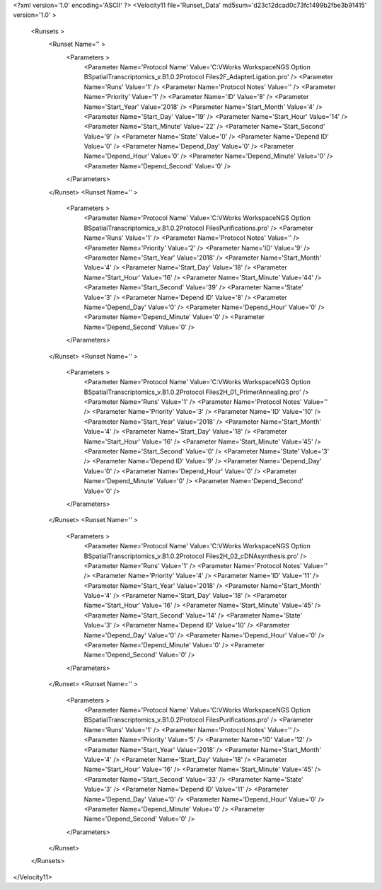 <?xml version='1.0' encoding='ASCII' ?>
<Velocity11 file='Runset_Data' md5sum='d23c12dcad0c73fc1499b2fbe3b91415' version='1.0' >
	<Runsets >
		<Runset Name='' >
			<Parameters >
				<Parameter Name='Protocol Name' Value='C:\VWorks Workspace\NGS Option B\SpatialTranscriptomics_v.B1.0.2\Protocol Files\2F_AdapterLigation.pro' />
				<Parameter Name='Runs' Value='1' />
				<Parameter Name='Protocol Notes' Value='' />
				<Parameter Name='Priority' Value='1' />
				<Parameter Name='ID' Value='8' />
				<Parameter Name='Start_Year' Value='2018' />
				<Parameter Name='Start_Month' Value='4' />
				<Parameter Name='Start_Day' Value='19' />
				<Parameter Name='Start_Hour' Value='14' />
				<Parameter Name='Start_Minute' Value='22' />
				<Parameter Name='Start_Second' Value='9' />
				<Parameter Name='State' Value='0' />
				<Parameter Name='Depend ID' Value='0' />
				<Parameter Name='Depend_Day' Value='0' />
				<Parameter Name='Depend_Hour' Value='0' />
				<Parameter Name='Depend_Minute' Value='0' />
				<Parameter Name='Depend_Second' Value='0' />
			</Parameters>
		</Runset>
		<Runset Name='' >
			<Parameters >
				<Parameter Name='Protocol Name' Value='C:\VWorks Workspace\NGS Option B\SpatialTranscriptomics_v.B1.0.2\Protocol Files\Purifications.pro' />
				<Parameter Name='Runs' Value='1' />
				<Parameter Name='Protocol Notes' Value='' />
				<Parameter Name='Priority' Value='2' />
				<Parameter Name='ID' Value='9' />
				<Parameter Name='Start_Year' Value='2018' />
				<Parameter Name='Start_Month' Value='4' />
				<Parameter Name='Start_Day' Value='18' />
				<Parameter Name='Start_Hour' Value='16' />
				<Parameter Name='Start_Minute' Value='44' />
				<Parameter Name='Start_Second' Value='39' />
				<Parameter Name='State' Value='3' />
				<Parameter Name='Depend ID' Value='8' />
				<Parameter Name='Depend_Day' Value='0' />
				<Parameter Name='Depend_Hour' Value='0' />
				<Parameter Name='Depend_Minute' Value='0' />
				<Parameter Name='Depend_Second' Value='0' />
			</Parameters>
		</Runset>
		<Runset Name='' >
			<Parameters >
				<Parameter Name='Protocol Name' Value='C:\VWorks Workspace\NGS Option B\SpatialTranscriptomics_v.B1.0.2\Protocol Files\2H_01_PrimerAnnealing.pro' />
				<Parameter Name='Runs' Value='1' />
				<Parameter Name='Protocol Notes' Value='' />
				<Parameter Name='Priority' Value='3' />
				<Parameter Name='ID' Value='10' />
				<Parameter Name='Start_Year' Value='2018' />
				<Parameter Name='Start_Month' Value='4' />
				<Parameter Name='Start_Day' Value='18' />
				<Parameter Name='Start_Hour' Value='16' />
				<Parameter Name='Start_Minute' Value='45' />
				<Parameter Name='Start_Second' Value='0' />
				<Parameter Name='State' Value='3' />
				<Parameter Name='Depend ID' Value='9' />
				<Parameter Name='Depend_Day' Value='0' />
				<Parameter Name='Depend_Hour' Value='0' />
				<Parameter Name='Depend_Minute' Value='0' />
				<Parameter Name='Depend_Second' Value='0' />
			</Parameters>
		</Runset>
		<Runset Name='' >
			<Parameters >
				<Parameter Name='Protocol Name' Value='C:\VWorks Workspace\NGS Option B\SpatialTranscriptomics_v.B1.0.2\Protocol Files\2H_02_cDNAsynthesis.pro' />
				<Parameter Name='Runs' Value='1' />
				<Parameter Name='Protocol Notes' Value='' />
				<Parameter Name='Priority' Value='4' />
				<Parameter Name='ID' Value='11' />
				<Parameter Name='Start_Year' Value='2018' />
				<Parameter Name='Start_Month' Value='4' />
				<Parameter Name='Start_Day' Value='18' />
				<Parameter Name='Start_Hour' Value='16' />
				<Parameter Name='Start_Minute' Value='45' />
				<Parameter Name='Start_Second' Value='14' />
				<Parameter Name='State' Value='3' />
				<Parameter Name='Depend ID' Value='10' />
				<Parameter Name='Depend_Day' Value='0' />
				<Parameter Name='Depend_Hour' Value='0' />
				<Parameter Name='Depend_Minute' Value='0' />
				<Parameter Name='Depend_Second' Value='0' />
			</Parameters>
		</Runset>
		<Runset Name='' >
			<Parameters >
				<Parameter Name='Protocol Name' Value='C:\VWorks Workspace\NGS Option B\SpatialTranscriptomics_v.B1.0.2\Protocol Files\Purifications.pro' />
				<Parameter Name='Runs' Value='1' />
				<Parameter Name='Protocol Notes' Value='' />
				<Parameter Name='Priority' Value='5' />
				<Parameter Name='ID' Value='12' />
				<Parameter Name='Start_Year' Value='2018' />
				<Parameter Name='Start_Month' Value='4' />
				<Parameter Name='Start_Day' Value='18' />
				<Parameter Name='Start_Hour' Value='16' />
				<Parameter Name='Start_Minute' Value='45' />
				<Parameter Name='Start_Second' Value='33' />
				<Parameter Name='State' Value='3' />
				<Parameter Name='Depend ID' Value='11' />
				<Parameter Name='Depend_Day' Value='0' />
				<Parameter Name='Depend_Hour' Value='0' />
				<Parameter Name='Depend_Minute' Value='0' />
				<Parameter Name='Depend_Second' Value='0' />
			</Parameters>
		</Runset>
	</Runsets>
</Velocity11>